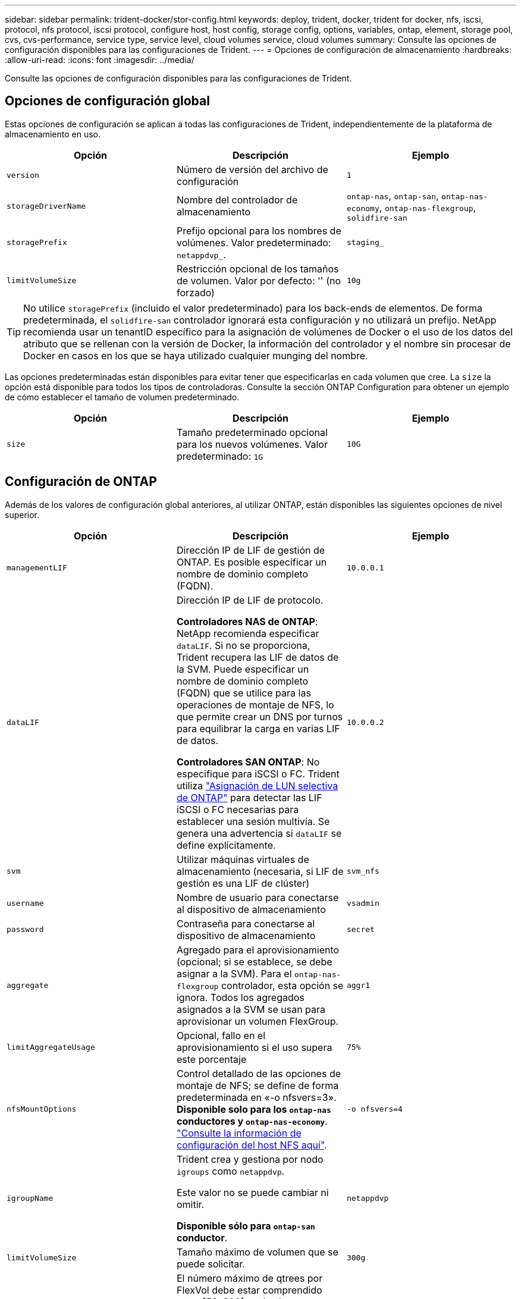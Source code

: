 ---
sidebar: sidebar 
permalink: trident-docker/stor-config.html 
keywords: deploy, trident, docker, trident for docker, nfs, iscsi, protocol, nfs protocol, iscsi protocol, configure host, host config, storage config, options, variables, ontap, element, storage pool, cvs, cvs-performance, service type, service level, cloud volumes service, cloud volumes 
summary: Consulte las opciones de configuración disponibles para las configuraciones de Trident. 
---
= Opciones de configuración de almacenamiento
:hardbreaks:
:allow-uri-read: 
:icons: font
:imagesdir: ../media/


[role="lead"]
Consulte las opciones de configuración disponibles para las configuraciones de Trident.



== Opciones de configuración global

Estas opciones de configuración se aplican a todas las configuraciones de Trident, independientemente de la plataforma de almacenamiento en uso.

[cols="3*"]
|===
| Opción | Descripción | Ejemplo 


| `version`  a| 
Número de versión del archivo de configuración
 a| 
`1`



| `storageDriverName`  a| 
Nombre del controlador de almacenamiento
 a| 
`ontap-nas`, `ontap-san`, `ontap-nas-economy`,
`ontap-nas-flexgroup`, `solidfire-san`



| `storagePrefix`  a| 
Prefijo opcional para los nombres de volúmenes. Valor predeterminado: `netappdvp_`.
 a| 
`staging_`



| `limitVolumeSize`  a| 
Restricción opcional de los tamaños de volumen. Valor por defecto: '' (no forzado)
 a| 
`10g`

|===

TIP: No utilice `storagePrefix` (incluido el valor predeterminado) para los back-ends de elementos. De forma predeterminada, el `solidfire-san` controlador ignorará esta configuración y no utilizará un prefijo. NetApp recomienda usar un tenantID específico para la asignación de volúmenes de Docker o el uso de los datos del atributo que se rellenan con la versión de Docker, la información del controlador y el nombre sin procesar de Docker en casos en los que se haya utilizado cualquier munging del nombre.

Las opciones predeterminadas están disponibles para evitar tener que especificarlas en cada volumen que cree. La `size` la opción está disponible para todos los tipos de controladoras. Consulte la sección ONTAP Configuration para obtener un ejemplo de cómo establecer el tamaño de volumen predeterminado.

[cols="3*"]
|===
| Opción | Descripción | Ejemplo 


| `size`  a| 
Tamaño predeterminado opcional para los nuevos volúmenes. Valor predeterminado: `1G`
 a| 
`10G`

|===


== Configuración de ONTAP

Además de los valores de configuración global anteriores, al utilizar ONTAP, están disponibles las siguientes opciones de nivel superior.

[cols="3*"]
|===
| Opción | Descripción | Ejemplo 


| `managementLIF`  a| 
Dirección IP de LIF de gestión de ONTAP. Es posible especificar un nombre de dominio completo (FQDN).
 a| 
`10.0.0.1`



| `dataLIF`  a| 
Dirección IP de LIF de protocolo.

*Controladores NAS de ONTAP*: NetApp recomienda especificar `dataLIF`. Si no se proporciona, Trident recupera las LIF de datos de la SVM. Puede especificar un nombre de dominio completo (FQDN) que se utilice para las operaciones de montaje de NFS, lo que permite crear un DNS por turnos para equilibrar la carga en varias LIF de datos.

*Controladores SAN ONTAP*: No especifique para iSCSI o FC. Trident utiliza link:https://docs.netapp.com/us-en/ontap/san-admin/selective-lun-map-concept.html["Asignación de LUN selectiva de ONTAP"^] para detectar las LIF iSCSI o FC necesarias para establecer una sesión multivía. Se genera una advertencia si `dataLIF` se define explícitamente.
 a| 
`10.0.0.2`



| `svm`  a| 
Utilizar máquinas virtuales de almacenamiento (necesaria, si LIF de gestión es una LIF de clúster)
 a| 
`svm_nfs`



| `username`  a| 
Nombre de usuario para conectarse al dispositivo de almacenamiento
 a| 
`vsadmin`



| `password`  a| 
Contraseña para conectarse al dispositivo de almacenamiento
 a| 
`secret`



| `aggregate`  a| 
Agregado para el aprovisionamiento (opcional; si se establece, se debe asignar a la SVM). Para el `ontap-nas-flexgroup` controlador, esta opción se ignora. Todos los agregados asignados a la SVM se usan para aprovisionar un volumen FlexGroup.
 a| 
`aggr1`



| `limitAggregateUsage`  a| 
Opcional, fallo en el aprovisionamiento si el uso supera este porcentaje
 a| 
`75%`



| `nfsMountOptions`  a| 
Control detallado de las opciones de montaje de NFS; se define de forma predeterminada en «-o nfsvers=3». *Disponible solo para los `ontap-nas` conductores y `ontap-nas-economy`*. https://www.netapp.com/pdf.html?item=/media/10720-tr-4067.pdf["Consulte la información de configuración del host NFS aquí"^].
 a| 
`-o nfsvers=4`



| `igroupName`  a| 
Trident crea y gestiona por nodo `igroups` como `netappdvp`.

Este valor no se puede cambiar ni omitir.

*Disponible sólo para `ontap-san` conductor*.
 a| 
`netappdvp`



| `limitVolumeSize`  a| 
Tamaño máximo de volumen que se puede solicitar.
 a| 
`300g`



| `qtreesPerFlexvol`  a| 
El número máximo de qtrees por FlexVol debe estar comprendido entre [50, 300], y el valor predeterminado es 200.

*Para `ontap-nas-economy` Controlador, esta opción permite personalizar el número máximo de qtrees por FlexVol*.
 a| 
`300`



 a| 
`sanType`
| *Compatible solo para `ontap-san` el conductor.* Utilice para seleccionar `iscsi` para iSCSI, `nvme` para NVMe/TCP o `fcp` para SCSI over Fibre Channel (FC). | `iscsi` si está en blanco 


| `limitVolumePoolSize` | *Compatible `ontap-san-economy` `ontap-san-economy` solo para conductores y.* Limita el tamaño de FlexVol en los controladores económicos de ONTAP ONTAP-nas y ONTAP-SAN.  a| 
`300g`

|===
Las opciones predeterminadas están disponibles para evitar tener que especificarlas en cada volumen que cree:

[cols="1,3,2"]
|===
| Opción | Descripción | Ejemplo 


| `spaceReserve`  a| 
Modo de reserva de espacio; `none` (con thin provisioning) o `volume` (grueso)
 a| 
`none`



| `snapshotPolicy`  a| 
La política de Snapshot que se va a utilizar, el valor predeterminado es `none`
 a| 
`none`



| `snapshotReserve`  a| 
El porcentaje de reserva de Snapshot, el valor predeterminado es « » para aceptar el valor predeterminado de ONTAP
 a| 
`10`



| `splitOnClone`  a| 
Divida un clon de su elemento principal tras su creación (el valor predeterminado es `false`
 a| 
`false`



| `encryption`  a| 
Permite el cifrado de volúmenes de NetApp (NVE) en el volumen nuevo; los valores predeterminados son `false`. Para usar esta opción, debe tener una licencia para NVE y habilitarse en el clúster.

Si NAE está habilitado en el back-end, cualquier volumen aprovisionado en Trident será habilitado NAE.

Para obtener más información, consulte: link:../trident-reco/security-reco.html["Cómo funciona Trident con NVE y NAE"].
 a| 
verdadero



| `unixPermissions`  a| 
La opción de NAS para volúmenes NFS aprovisionados, de forma predeterminada a. `777`
 a| 
`777`



| `snapshotDir`  a| 
Opción NAS para acceder al `.snapshot` directorio.
 a| 
“True” para NFSv4 “false” para NFSv3



| `exportPolicy`  a| 
La opción de NAS para la política de exportación de NFS que va a utilizar, de forma predeterminada a. `default`
 a| 
`default`



| `securityStyle`  a| 
Opción NAS para acceder al volumen NFS aprovisionado.

Compatibilidad con NFS `mixed` y.. `unix` estilos de seguridad. El valor predeterminado es `unix`.
 a| 
`unix`



| `fileSystemType`  a| 
Opción SAN para seleccionar el tipo de sistema de archivos, de forma predeterminada a. `ext4`
 a| 
`xfs`



| `tieringPolicy`  a| 
Política de organización en niveles que se debe utilizar, el valor por defecto es `none`.
 a| 
`none`

|===


=== Opciones de escala

Los `ontap-nas` controladores y `ontap-san` crean un ONTAP FlexVol para cada volumen Docker. ONTAP admite hasta 1000 FlexVols por nodo del clúster con un máximo de 12.000 volúmenes FlexVol Si los requisitos de volumen Docker se ajustan a esta limitación, `ontap-nas` el controlador es la solución NAS preferida debido a las funciones adicionales que ofrece FlexVols, como las copias Snapshot granulares de volumen Docker y el clonado.

Si necesita más volúmenes de Docker de los que pueden alojar los límites de FlexVol, seleccione la `ontap-nas-economy` o la `ontap-san-economy` controlador.

 `ontap-nas-economy`El controlador crea volúmenes de Docker como qtrees de ONTAP dentro de un pool de volúmenes de FlexVol gestionados automáticamente. Qtrees ofrece un escalado mucho mayor, hasta 100,000 por nodo de clúster y 2,400,000 por clúster, a expensas de algunas funciones.  `ontap-nas-economy`El controlador no admite copias Snapshot granulares de volumen Docker ni clonado.


NOTE:  `ontap-nas-economy`El controlador no es compatible actualmente con Docker Swarm, porque Docker Swarm no orquesta la creación de volúmenes en varios nodos.

 `ontap-san-economy`El controlador crea volúmenes de Docker como LUN de ONTAP dentro de un pool compartido de volúmenes de FlexVol gestionados automáticamente. De este modo, cada FlexVol no está restringido a solo un LUN y ofrece una mejor escalabilidad para cargas DE trabajo SAN. Según la cabina de almacenamiento, ONTAP admite hasta 16384 LUN por clúster. Dado que los volúmenes son LUN en el interior, este controlador admite copias Snapshot granulares en Docker y clonado de volúmenes.

Elija `ontap-nas-flexgroup` el controlador para aumentar el paralelismo hacia un único volumen que pueda crecer hasta alcanzar el rango de petabytes con miles de millones de archivos. Algunos casos de uso ideales para FlexGroups incluyen IA/ML/DL, Big Data y análisis, creación de software, streaming, repositorios de archivos, etc. Trident utiliza todos los agregados asignados a una SVM cuando se aprovisiona un volumen de FlexGroup. La compatibilidad con FlexGroup en Trident también tiene las siguientes consideraciones:

* Requiere ONTAP versión 9.2 o posterior.
* En el momento en el que se ha redactado este documento, FlexGroups solo admite NFS v3.
* Se recomienda habilitar los identificadores de NFSv3 de 64 bits para la SVM.
* El tamaño mínimo de miembro/volumen de FlexGroup recomendado es de 100GiB.
* No se admite la clonado para los volúmenes de FlexGroup.


Para obtener información sobre las instancias de FlexGroup y las cargas de trabajo adecuadas para las instancias de FlexGroup, consulte la https://www.netapp.com/pdf.html?item=/media/12385-tr4571pdf.pdf["Prácticas recomendadas y guía de implementación de NetApp FlexGroup para volúmenes"^].

Para obtener características avanzadas y a gran escala en el mismo entorno, puede ejecutar varias instancias del complemento Docker Volume Plugin, con una usando `ontap-nas` y otra usando `ontap-nas-economy`.



=== Rol de ONTAP personalizado para Trident

Puede crear un rol de clúster de ONTAP con un Privileges mínimo de modo que no tenga que utilizar el rol de administrador de ONTAP para realizar operaciones en Trident. Cuando incluye el nombre de usuario en una configuración de back-end de Trident, Trident utiliza el rol de clúster de ONTAP que creó para realizar las operaciones.

Consulte link:https://github.com/NetApp/trident/tree/master/contrib/ontap/trident_role["Generador de roles personalizados de Trident"]para obtener más información sobre la creación de roles personalizados de Trident.

[role="tabbed-block"]
====
.Con la CLI de ONTAP
--
. Cree un rol nuevo mediante el siguiente comando:
+
`security login role create <role_name\> -cmddirname "command" -access all -vserver <svm_name\>`

. Cree un nombre de usuario para el usuario de Trident:
+
`security login create -username <user_name\> -application ontapi -authmethod password -role <name_of_role_in_step_1\> -vserver <svm_name\> -comment "user_description"`
`security login create -username <user_name\> -application http -authmethod password -role <name_of_role_in_step_1\> -vserver <svm_name\> -comment "user_description"`

. Asignar el rol al usuario:
+
`security login modify username <user_name\> -vserver <svm_name\> -role <role_name\> -application ontapi -application console -authmethod <password\>`



--
.Mediante System Manager
--
Realice los pasos siguientes en ONTAP System Manager:

. *Crear un rol personalizado*:
+
.. Para crear un rol personalizado a nivel de clúster, seleccione *Cluster > Settings*.
+
(O) Para crear un rol personalizado en el nivel de SVM, seleccione *Almacenamiento > Storage VMs > `required SVM`> Settings > Users and Roles*.

.. Seleccione el icono de flecha (*->*) junto a *Usuarios y roles*.
.. Seleccione *+Agregar* en *Roles*.
.. Defina las reglas para el rol y haga clic en *Guardar*.


. *Asignar el rol al usuario de Trident*: + Realizar los siguientes pasos en la página *Usuarios y Roles*:
+
.. Seleccione Agregar icono *+* en *Usuarios*.
.. Seleccione el nombre de usuario requerido y seleccione un rol en el menú desplegable para *Rol*.
.. Haga clic en *Guardar*.




--
====
Consulte las siguientes páginas si quiere más información:

* link:https://kb.netapp.com/on-prem/ontap/Ontap_OS/OS-KBs/FAQ__Custom_roles_for_administration_of_ONTAP["Roles personalizados para la administración de ONTAP"^] o. link:https://docs.netapp.com/us-en/ontap/authentication/define-custom-roles-task.html["Definir funciones personalizadas"^]
* link:https://docs.netapp.com/us-en/ontap-automation/rest/rbac_roles_users.html#rest-api["Trabajar con roles y usuarios"^]




=== Archivos de configuración de ONTAP de ejemplo

.Ejemplo de NFS para <code>ontap-nas</code> el controlador
[%collapsible]
====
[source, json]
----
{
  "version": 1,
  "storageDriverName": "ontap-nas",
  "managementLIF": "10.0.0.1",
  "dataLIF": "10.0.0.2",
  "svm": "svm_nfs",
  "username": "vsadmin",
  "password": "password",
  "aggregate": "aggr1",
  "defaults": {
    "size": "10G",
    "spaceReserve": "none",
    "exportPolicy": "default"
  }
}
----
====
.Ejemplo de NFS para <code>ontap-nas-flexgroup</code> el controlador
[%collapsible]
====
[source, json]
----
{
  "version": 1,
  "storageDriverName": "ontap-nas-flexgroup",
  "managementLIF": "10.0.0.1",
  "dataLIF": "10.0.0.2",
  "svm": "svm_nfs",
  "username": "vsadmin",
  "password": "password",
  "defaults": {
    "size": "100G",
    "spaceReserve": "none",
    "exportPolicy": "default"
  }
}
----
====
.Ejemplo de NFS para <code>ontap-nas-economy</code> el controlador
[%collapsible]
====
[source, json]
----
{
  "version": 1,
  "storageDriverName": "ontap-nas-economy",
  "managementLIF": "10.0.0.1",
  "dataLIF": "10.0.0.2",
  "svm": "svm_nfs",
  "username": "vsadmin",
  "password": "password",
  "aggregate": "aggr1"
}
----
====
.Ejemplo de iSCSI para <code>ontap-san</code> el controlador
[%collapsible]
====
[source, json]
----
{
  "version": 1,
  "storageDriverName": "ontap-san",
  "managementLIF": "10.0.0.1",
  "dataLIF": "10.0.0.3",
  "svm": "svm_iscsi",
  "username": "vsadmin",
  "password": "password",
  "aggregate": "aggr1",
  "igroupName": "netappdvp"
}
----
====
.Ejemplo de NFS para <code>ontap-san-economy</code> el controlador
[%collapsible]
====
[source, json]
----
{
  "version": 1,
  "storageDriverName": "ontap-san-economy",
  "managementLIF": "10.0.0.1",
  "dataLIF": "10.0.0.3",
  "svm": "svm_iscsi_eco",
  "username": "vsadmin",
  "password": "password",
  "aggregate": "aggr1",
  "igroupName": "netappdvp"
}
----
====
.Ejemplo de NVMe/TCP para <code>ontap-san</code> controlador
[%collapsible]
====
[source, json]
----
{
  "version": 1,
  "backendName": "NVMeBackend",
  "storageDriverName": "ontap-san",
  "managementLIF": "10.0.0.1",
  "svm": "svm_nvme",
  "username": "vsadmin",
  "password": "password",
  "sanType": "nvme",
  "useREST": true
}
----
====
.Ejemplo de SCSI sobre FC para el controlador <code> ONTAP-san</code>
[%collapsible]
====
[source, json]
----
{
  "version": 1,
  "backendName": "ontap-san-backend",
  "storageDriverName": "ontap-san",
  "managementLIF": "10.0.0.1",
  "sanType": "fcp",
  "svm": "trident_svm",
  "username": "vsadmin",
  "password": "password",
  "useREST": true
}
----
====


== Configuración del software Element

Además de los valores de configuración global, cuando se utiliza el software Element (HCI/SolidFire de NetApp), existen estas opciones disponibles.

[cols="3*"]
|===
| Opción | Descripción | Ejemplo 


| `Endpoint`  a| 
\https://<login>:<password>@<mvip>/json-rpc/<element-version>
 a| 
\https://admin:admin@192.168.160.3/json-rpc/8.0



| `SVIP`  a| 
Puerto y dirección IP de iSCSI
 a| 
10.0.0.7:3260



| `TenantName`  a| 
Debe utilizar el inquilino SolidFireF (creado si no encontrado)
 a| 
`docker`



| `InitiatorIFace`  a| 
Especifique la interfaz cuando restrinja el tráfico de iSCSI a una interfaz no predeterminada
 a| 
`default`



| `Types`  a| 
Especificaciones de calidad de servicio
 a| 
Vea el ejemplo siguiente



| `LegacyNamePrefix`  a| 
Prefijo para instalaciones actualizadas de Trident. Si utilizó una versión de Trident anterior a la 1.3.2 y realizó una actualización con volúmenes existentes, deberá configurar este valor para acceder a los volúmenes antiguos que se asignaron a través del método de nombre del volumen.
 a| 
`netappdvp-`

|===
La `solidfire-san` El controlador no es compatible con Docker Swarm.



=== Ejemplo del archivo de configuración del software Element

[source, json]
----
{
  "version": 1,
  "storageDriverName": "solidfire-san",
  "Endpoint": "https://admin:admin@192.168.160.3/json-rpc/8.0",
  "SVIP": "10.0.0.7:3260",
  "TenantName": "docker",
  "InitiatorIFace": "default",
  "Types": [
    {
      "Type": "Bronze",
      "Qos": {
        "minIOPS": 1000,
        "maxIOPS": 2000,
        "burstIOPS": 4000
      }
    },
    {
      "Type": "Silver",
      "Qos": {
        "minIOPS": 4000,
        "maxIOPS": 6000,
        "burstIOPS": 8000
      }
    },
    {
      "Type": "Gold",
      "Qos": {
        "minIOPS": 6000,
        "maxIOPS": 8000,
        "burstIOPS": 10000
      }
    }
  ]
}
----